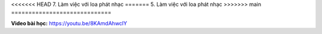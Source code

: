 <<<<<<< HEAD
7. Làm việc với loa phát nhạc 
=======
5. Làm việc với loa phát nhạc 
>>>>>>> main
=============================


**Video bài học:** `<https://youtu.be/8KAmdAhwclY>`_

.. raw:: html

    <iframe width="700" height="400" src="https://www.youtube.com/embed/8KAmdAhwclY" title="YouTube video player" frameborder="0" allow="accelerometer; autoplay; clipboard-write; encrypted-media; gyroscope; picture-in-picture" allowfullscreen></iframe>
